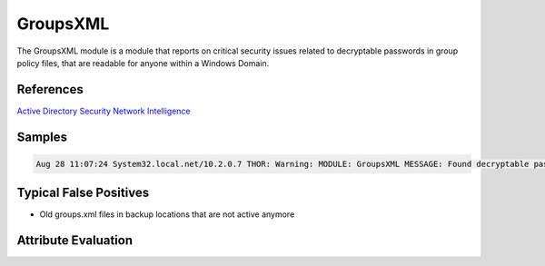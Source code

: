 GroupsXML
=========

The GroupsXML module is a module that reports on critical security issues related to decryptable passwords in group policy files, that are readable for anyone within a Windows Domain. 

References
----------

`Active Directory Security <https://adsecurity.org/?p=2288>`_
`Network Intelligence <http://niiconsulting.com/checkmate/2016/02/hunting-passwords-in-sysvol/>`_

Samples
-------

.. code::

	Aug 28 11:07:24 System32.local.net/10.2.0.7 THOR: Warning: MODULE: GroupsXML MESSAGE: Found decryptable password in Groups.xml FILE: D:\SYSVOL_DFSR\sysvol\win55.local.net\Policies\{FFABF4BC-8A98-4B3F-AD7D-D65A5F4C26C1}\Machine\Preferences\Groups\Groups.xml USER: Administrator (built-in) PASSWORD: win***removed*** SCORE: 75

Typical False Positives
-----------------------

* Old groups.xml files in backup locations that are not active anymore

Attribute Evaluation
--------------------

.. csv-table::
     :file: ../csv/groupsxml.csv
     :widths: 20, 50, 10, 10, 10
     :delim: ;
     :header-rows: 1